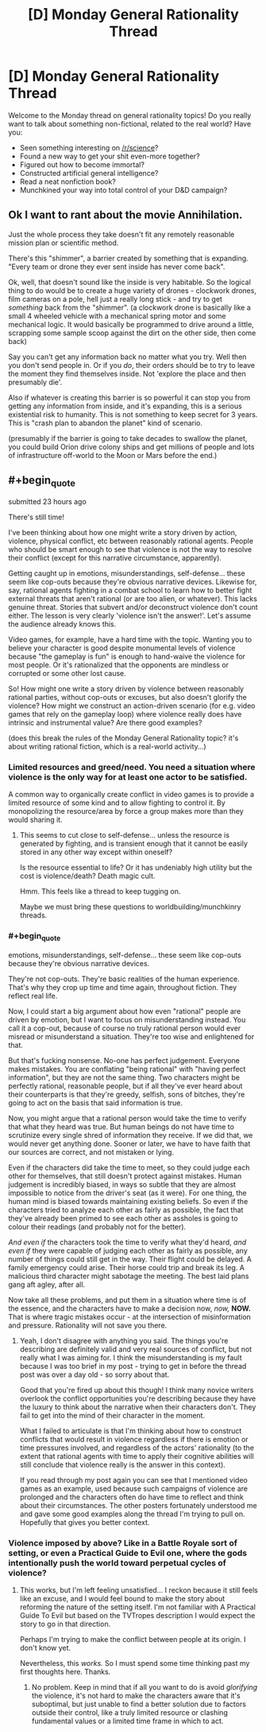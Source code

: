 #+TITLE: [D] Monday General Rationality Thread

* [D] Monday General Rationality Thread
:PROPERTIES:
:Author: AutoModerator
:Score: 21
:DateUnix: 1520867207.0
:END:
Welcome to the Monday thread on general rationality topics! Do you really want to talk about something non-fictional, related to the real world? Have you:

- Seen something interesting on [[/r/science]]?
- Found a new way to get your shit even-more together?
- Figured out how to become immortal?
- Constructed artificial general intelligence?
- Read a neat nonfiction book?
- Munchkined your way into total control of your D&D campaign?


** Ok I want to rant about the movie Annihilation.

Just the whole process they take doesn't fit any remotely reasonable mission plan or scientific method.

There's this "shimmer", a barrier created by something that is expanding. "Every team or drone they ever sent inside has never come back".

Ok, well, that doesn't sound like the inside is very habitable. So the logical thing to do would be to create a huge variety of drones - clockwork drones, film cameras on a pole, hell just a really long stick - and try to get /something/ back from the "shimmer". (a clockwork drone is basically like a small 4 wheeled vehicle with a mechanical spring motor and some mechanical logic. It would basically be programmed to drive around a little, scrapping some sample scoop against the dirt on the other side, then come back)

Say you can't get any information back no matter what you try. Well then you don't send people in. Or if you /do/, their orders should be to try to leave the moment they find themselves inside. Not 'explore the place and then presumably die'.

Also if whatever is creating this barrier is so powerful it can stop you from getting any information from inside, and it's expanding, this is a serious existential risk to humanity. This is not something to keep secret for 3 years. This is "crash plan to abandon the planet" kind of scenario.

(presumably if the barrier is going to take decades to swallow the planet, you could build Orion drive colony ships and get millions of people and lots of infrastructure off-world to the Moon or Mars before the end.)
:PROPERTIES:
:Author: SoylentRox
:Score: 8
:DateUnix: 1521027961.0
:END:


** #+begin_quote
  submitted 23 hours ago
#+end_quote

There's still time!

I've been thinking about how one might write a story driven by action, violence, physical conflict, etc between reasonably rational agents. People who should be smart enough to see that violence is not the way to resolve their conflict (except for this narrative circumstance, apparently).

Getting caught up in emotions, misunderstandings, self-defense... these seem like cop-outs because they're obvious narrative devices. Likewise for, say, rational agents fighting in a combat school to learn how to better fight external threats that aren't rational (or are too alien, or whatever). This lacks genuine threat. Stories that subvert and/or deconstruct violence don't count either. The lesson is very clearly 'violence isn't the answer!'. Let's assume the audience already knows this.

Video games, for example, have a hard time with the topic. Wanting you to believe your character is good despite monumental levels of violence because "the gameplay is fun" is enough to hand-waive the violence for most people. Or it's rationalized that the opponents are mindless or corrupted or some other lost cause.

So! How might one write a story driven by violence between reasonably rational parties, without cop-outs or excuses, but also doesn't glorify the violence? How might we construct an action-driven scenario (for e.g. video games that rely on the gameplay loop) where violence really does have intrinsic and instrumental value? Are there good examples?

(does this break the rules of the Monday General Rationality topic? it's about writing rational fiction, which is a real-world activity...)
:PROPERTIES:
:Author: Deucerific
:Score: 6
:DateUnix: 1520956655.0
:END:

*** Limited resources and greed/need. You need a situation where violence is the only way for at least one actor to be satisfied.

A common way to organically create conflict in video games is to provide a limited resource of some kind and to allow fighting to control it. By monopolizing the resource/area by force a group makes more than they would sharing it.
:PROPERTIES:
:Author: All_in_bad_taste
:Score: 5
:DateUnix: 1520977823.0
:END:

**** This seems to cut close to self-defense... unless the resource is generated by fighting, and is transient enough that it cannot be easily stored in any other way except within oneself?

Is the resource essential to life? Or it has undeniably high utility but the cost is violence/death? Death magic cult.

Hmm. This feels like a thread to keep tugging on.

Maybe we must bring these questions to worldbuilding/munchkinry threads.
:PROPERTIES:
:Author: Deucerific
:Score: 1
:DateUnix: 1521003691.0
:END:


*** #+begin_quote
  emotions, misunderstandings, self-defense... these seem like cop-outs because they're obvious narrative devices.
#+end_quote

They're not cop-outs. They're basic realities of the human experience. That's why they crop up time and time again, throughout fiction. They reflect real life.

Now, I could start a big argument about how even "rational" people are driven by emotion, but I want to focus on misunderstanding instead. You call it a cop-out, because of course no truly rational person would ever misread or misunderstand a situation. They're too wise and enlightened for that.

But that's fucking nonsense. No-one has perfect judgement. Everyone makes mistakes. You are conflating "being rational" with "having perfect information", but they are not the same thing. Two characters might be perfectly rational, reasonable people, but if all they've ever heard about their counterparts is that they're greedy, selfish, sons of bitches, they're going to act on the basis that said information is true.

Now, you might argue that a rational person would take the time to verify that what they heard was true. But human beings do not have time to scrutinize every single shred of information they receive. If we did that, we would never get anything done. Sooner or later, we have to have faith that our sources are correct, and not mistaken or lying.

Even if the characters did take the time to meet, so they could judge each other for themselves, that still doesn't protect against mistakes. Human judgement is incredibly biased, in ways so subtle that they are almost impossible to notice from the driver's seat (as it were). For one thing, the human mind is biased towards maintaining existing beliefs. So even if the characters tried to analyze each other as fairly as possible, the fact that they've already been primed to see each other as assholes is going to colour their readings (and probably not for the better).

/And even if/ the characters took the time to verify what they'd heard, /and even if/ they were capable of judging each other as fairly as possible, any number of things could still get in the way. Their flight could be delayed. A family emergency could arise. Their horse could trip and break its leg. A malicious third character might sabotage the meeting. The best laid plans gang aft agley, after all.

Now take all these problems, and put them in a situation where time is of the essence, and the characters have to make a decision now, /now,/ *NOW.* That is where tragic mistakes occur - at the intersection of misinformation and pressure. Rationality will not save you there.
:PROPERTIES:
:Author: Boron_the_Moron
:Score: 3
:DateUnix: 1521031216.0
:END:

**** Yeah, I don't disagree with anything you said. The things you're describing are definitely valid and very real sources of conflict, but not really what I was aiming for. I think the misunderstanding is my fault because I was too brief in my post - trying to get in before the thread post was over a day old - so sorry about that.

Good that you're fired up about this though! I think many novice writers overlook the conflict opportunities you're describing because they have the luxury to think about the narrative when their characters don't. They fail to get into the mind of their character in the moment.

What I failed to articulate is that I'm thinking about how to construct conflicts that would result in violence regardless if there is emotion or time pressures involved, and regardless of the actors' rationality (to the extent that rational agents with time to apply their cognitive abilities will still conclude that violence really is the answer in this context).

If you read through my post again you can see that I mentioned video games as an example, used because such campaigns of violence are prolonged and the characters often do have time to reflect and think about their circumstances. The other posters fortunately understood me and gave some good examples along the thread I'm trying to pull on. Hopefully that gives you better context.
:PROPERTIES:
:Author: Deucerific
:Score: 4
:DateUnix: 1521038981.0
:END:


*** Violence imposed by above? Like in a Battle Royale sort of setting, or even a Practical Guide to Evil one, where the gods intentionally push the world toward perpetual cycles of violence?
:PROPERTIES:
:Author: DaystarEld
:Score: 2
:DateUnix: 1520974015.0
:END:

**** This works, but I'm left feeling unsatisfied... I reckon because it still feels like an excuse, and I would feel bound to make the story about reforming the nature of the setting itself. I'm not familiar with A Practical Guide To Evil but based on the TVTropes description I would expect the story to go in that direction.

Perhaps I'm trying to make the conflict between people at its origin. I don't know yet.

Nevertheless, this /works./ So I must spend some time thinking past my first thoughts here. Thanks.
:PROPERTIES:
:Author: Deucerific
:Score: 1
:DateUnix: 1521003157.0
:END:

***** No problem. Keep in mind that if all you want to do is avoid /glorifying/ the violence, it's not hard to make the characters aware that it's suboptimal, but just unable to find a better solution due to factors outside their control, like a truly limited resource or clashing fundamental values or a limited time frame in which to act.
:PROPERTIES:
:Author: DaystarEld
:Score: 5
:DateUnix: 1521004774.0
:END:
